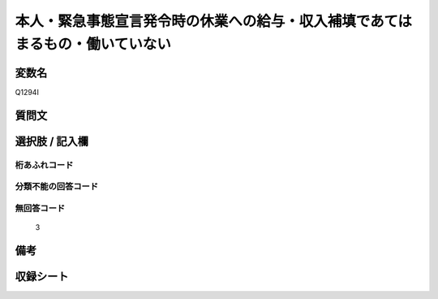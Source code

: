 .. title:: Q1294I
.. rst-class:: item

====================================================================================================
本人・緊急事態宣言発令時の休業への給与・収入補填であてはまるもの・働いていない
====================================================================================================

.. rst-class:: varname

変数名
==================

Q1294I

.. rst-class:: question

質問文
==================



.. rst-class:: answer

選択肢 / 記入欄
======================

  



.. rst-class:: overflow

桁あふれコード
-------------------------------
  


.. rst-class:: not_classified

分類不能の回答コード
-------------------------------------
  


.. rst-class:: not_available

無回答コード
-------------------------------------
  3


.. rst-class:: bikou

備考
==================
 



.. rst-class:: include_sheet

収録シート
=======================================
.. hlist::
   :columns: 3
   
   
   * p28_5
   
   


.. index:: Q1294I